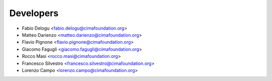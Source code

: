 ==========
Developers
==========

* Fabio Delogu <fabio.delogu@cimafoundation.org>
* Matteo Darienzo <matteo.darienzo@cimafoundation.org>
* Flavio Pignone <flavio.pignone@cimafoundation.org>
* Giacomo Fagugli <giacomo.fagugli@cimafoundation.org>
* Rocco Masi <rocco.masi@cimafoundation.org>
* Francesco Silvestro <francesco.silvestro@cimafoundation.org>
* Lorenzo Campo <lorenzo.campo@cimafoundation.org>

